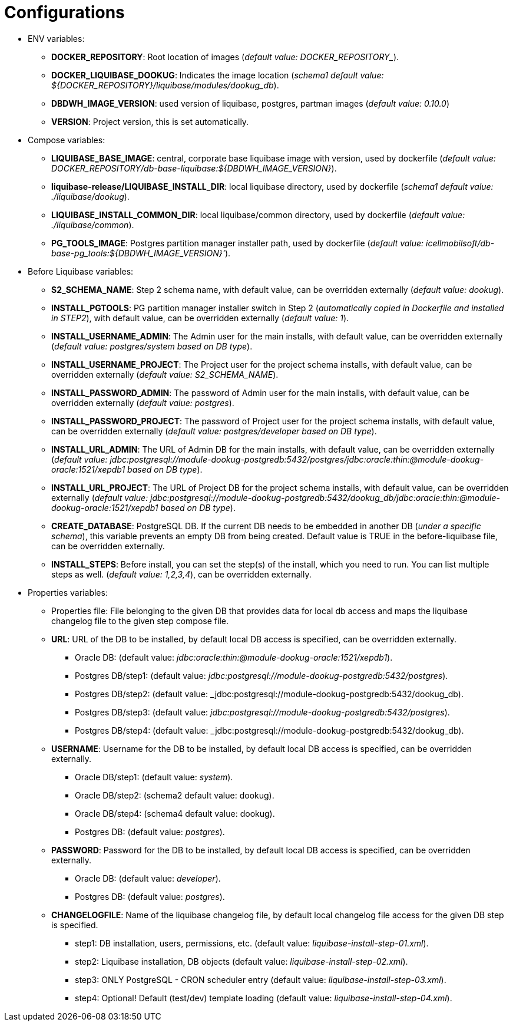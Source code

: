 = Configurations

* ENV variables:
  - **DOCKER_REPOSITORY**: Root location of images (_default value: DOCKER_REPOSITORY__).
  - **DOCKER_LIQUIBASE_DOOKUG**: Indicates the image location (_schema1 default value: ${DOCKER_REPOSITORY}/liquibase/modules/dookug_db_).
  - **DBDWH_IMAGE_VERSION**: used version of liquibase, postgres, partman images (_default value: 0.10.0_)
  - **VERSION**: Project version, this is set automatically.
* Compose variables:
  - **LIQUIBASE_BASE_IMAGE**: central, corporate base liquibase image with version, used by dockerfile (_default value: DOCKER_REPOSITORY/db-base-liquibase:${DBDWH_IMAGE_VERSION}_).
  - **liquibase-release/LIQUIBASE_INSTALL_DIR**: local liquibase directory, used by dockerfile (_schema1 default value: ./liquibase/dookug_).
  - **LIQUIBASE_INSTALL_COMMON_DIR**: local liquibase/common directory, used by dockerfile (_default value: ./liquibase/common_).
  - **PG_TOOLS_IMAGE**: Postgres partition manager installer path, used by dockerfile (_default value: icellmobilsoft/db-base-pg_tools:${DBDWH_IMAGE_VERSION}'_).
* Before Liquibase variables:  
  - **S2_SCHEMA_NAME**: Step 2 schema name, with default value, can be overridden externally (_default value: dookug_).
  - **INSTALL_PGTOOLS**: PG partition manager installer switch in Step 2 (_automatically copied in Dockerfile and installed in STEP2_), with default value, can be overridden externally (_default value: 1_).
  - **INSTALL_USERNAME_ADMIN**: The Admin user for the main installs, with default value, can be overridden externally (_default value: postgres/system based on DB type_).
  - **INSTALL_USERNAME_PROJECT**: The Project user for the project schema installs, with default value, can be overridden externally (_default value: S2_SCHEMA_NAME_).
  - **INSTALL_PASSWORD_ADMIN**: The password of Admin user for the main installs, with default value, can be overridden externally (_default value: postgres_).
  - **INSTALL_PASSWORD_PROJECT**: The password of Project user for the project schema installs, with default value, can be overridden externally (_default value: postgres/developer based on DB type_).
  - **INSTALL_URL_ADMIN**: The URL of Admin DB for the main installs, with default value, can be overridden externally (_default value: jdbc:postgresql://module-dookug-postgredb:5432/postgres/jdbc:oracle:thin:@module-dookug-oracle:1521/xepdb1 based on DB type_).
  - **INSTALL_URL_PROJECT**: The URL of Project DB for the project schema installs, with default value, can be overridden externally (_default value: jdbc:postgresql://module-dookug-postgredb:5432/dookug_db/jdbc:oracle:thin:@module-dookug-oracle:1521/xepdb1 based on DB type_).
  - **CREATE_DATABASE**: PostgreSQL DB. If the current DB needs to be embedded in another DB (_under a specific schema_), this variable prevents an empty DB from being created. Default value is TRUE in the before-liquibase file, can be overridden externally.
  - **INSTALL_STEPS**: Before install, you can set the step(s) of the install, which you need to run. You can list multiple steps as well. (_default value: 1,2,3,4_), can be overridden externally.
* Properties variables:
  - Properties file: File belonging to the given DB that provides data for local db access and maps the liquibase changelog file to the given step compose file.
  - **URL**: URL of the DB to be installed, by default local DB access is specified, can be overridden externally. 
  ** Oracle DB: (default value: _jdbc:oracle:thin:@module-dookug-oracle:1521/xepdb1_).
  ** Postgres DB/step1: (default value: _jdbc:postgresql://module-dookug-postgredb:5432/postgres_).
  ** Postgres DB/step2: (default value: _jdbc:postgresql://module-dookug-postgredb:5432/dookug_db).
  ** Postgres DB/step3: (default value: _jdbc:postgresql://module-dookug-postgredb:5432/postgres_).
  ** Postgres DB/step4: (default value: _jdbc:postgresql://module-dookug-postgredb:5432/dookug_db).
  - **USERNAME**: Username for the DB to be installed, by default local DB access is specified, can be overridden externally.
  ** Oracle DB/step1: (default value: _system_).
  ** Oracle DB/step2: (schema2 default value: dookug).
  ** Oracle DB/step4: (schema4 default value: dookug).
  ** Postgres DB: (default value: _postgres_).
  - **PASSWORD**: Password for the DB to be installed, by default local DB access is specified, can be overridden externally. 
  ** Oracle DB: (default value: _developer_).
  ** Postgres DB: (default value: _postgres_).
  - **CHANGELOGFILE**: Name of the liquibase changelog file, by default local changelog file access for the given DB step is specified.
  ** step1: DB installation, users, permissions, etc. (default value: _liquibase-install-step-01.xml_).
  ** step2: Liquibase installation, DB objects (default value: _liquibase-install-step-02.xml_).
  ** step3: ONLY PostgreSQL - CRON scheduler entry (default value: _liquibase-install-step-03.xml_).
  ** step4: Optional! Default (test/dev) template loading (default value: _liquibase-install-step-04.xml_).
